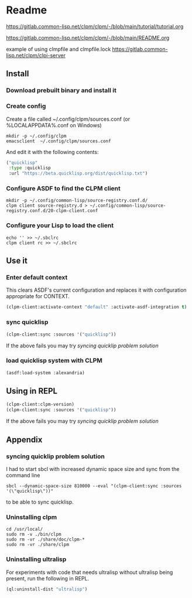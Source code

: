 * Readme

https://gitlab.common-lisp.net/clpm/clpm/-/blob/main/tutorial/tutorial.org

https://gitlab.common-lisp.net/clpm/clpm/-/blob/main/README.org

example of using clmpfile and clmpfile.lock
https://gitlab.common-lisp.net/clpm/clpi-server

** Install

*** Download prebuilt binary and install it

*** Create config
Create a file called ~/.config/clpm/sources.conf
(or %LOCALAPPDATA%\config\clpm\sources.conf on Windows)

#+begin_example
mkdir -p ~/.config/clpm
emacsclient  ~/.config/clpm/sources.conf
#+end_example

And edit it with the following contents:

#+begin_src lisp
("quicklisp"
 :type :quicklisp
 :url "https://beta.quicklisp.org/dist/quicklisp.txt")
#+end_src

*** Configure ASDF to find the CLPM client
#+begin_example
mkdir -p ~/.config/common-lisp/source-registry.conf.d/
clpm client source-registry.d > ~/.config/common-lisp/source-registry.conf.d/20-clpm-client.conf
#+end_example

*** Configure your Lisp to load the client

#+begin_example
echo '' >> ~/.sbclrc
clpm client rc >> ~/.sbclrc
#+end_example

** Use it

*** Enter default context
This clears ASDF's current configuration and replaces it with configuration
appropriate for CONTEXT.

#+begin_src lisp
  (clpm-client:activate-context "default" :activate-asdf-integration t)
#+end_src

*** sync quicklisp
#+begin_src lisp
  (clpm-client:sync :sources '("quicklisp"))
#+end_src

If the above fails you may try [[*syncing quicklip problem solution][syncing quicklip problem solution]]

*** load quicklisp system with CLPM
#+begin_src lisp
  (asdf:load-system :alexandria)
#+end_src

** Using in REPL

#+begin_src lisp
  (clpm-client:clpm-version)
  (clpm-client:sync :sources '("quicklisp"))
#+end_src

If the above fails you may try [[*syncing quicklip problem solution][syncing quicklip problem solution]]

** Appendix

*** syncing quicklip problem solution

I had to start sbcl with increased dynamic space size and sync from the command line
#+begin_example
  sbcl --dynamic-space-size 810000 --eval "(clpm-client:sync :sources '(\"quicklisp\"))"
#+end_example
to be able to sync quicklisp.

*** Uninstalling clpm
#+begin_example
cd /usr/local/
sudo rm -v ./bin/clpm
sudo rm -vr ./share/doc/clpm-*
sudo rm -vr ./share/clpm
#+end_example

*** Uninstalling ultralisp

For experiments with code that needs ultralisp without ultralisp being present,
run the following in REPL.

#+begin_src lisp
  (ql:uninstall-dist "ultralisp")
#+end_src
